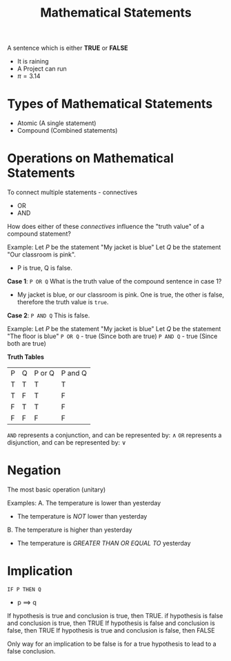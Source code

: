 :PROPERTIES:
:ID:       e9421f7c-bc43-4dfd-b5ac-65328e814112
:END:
#+title: Mathematical Statements
#+filetags: :Discrete:

A sentence which is either *TRUE* or *FALSE*

- It is raining
- A Project can run
- \pi=3.14

* Types of Mathematical Statements
- Atomic (A single statement)
- Compound (Combined statements)


* Operations on Mathematical Statements

To connect multiple statements - connectives
- OR
- AND


How does either of these /connectives/ influence the "truth value" of a compound statement?

Example:
Let /P/ be the statement "My jacket is blue"
Let /Q/ be the statement "Our classroom is pink".
- P is true, Q is false.

*Case 1*: =P OR Q=
What is the truth value of the compound sentence in case 1?
- My jacket is blue, or our classroom is pink.
  One is true, the other is false, therefore the truth value is =true=.
*Case 2*: =P AND Q=
This is false.


Example:
Let /P/ be the statement "My jacket is blue"
Let /Q/ be the statement "The floor is blue"
=P OR Q= - true (Since both are true)
=P AND Q= - true (Since both are true)

*Truth Tables*
| P | Q | P or Q | P and Q |
| T | T | T      | T       |
| T | F | T      | F       |
| F | T | T      | F       |
| F | F | F      | F       |

=AND= represents a conjunction, and can be represented by: \land
=OR= represents a disjunction, and can be represented by: \lor

* Negation
The most basic operation (unitary)

Examples:
A. The temperature is lower than yesterday
- The temperature is /NOT/ lower than yesterday

B. The temperature is higher than yesterday
- The temperature is /GREATER THAN OR EQUAL TO/ yesterday
  

* Implication
=IF P THEN Q=
- p \implies q

If hypothesis is true and conclusion is true, then TRUE.
if hypothesis is false and conclusion is true, then TRUE
If hypothesis is false and conclusion is false, then TRUE
If hypothesis is true and conclusion is false, then FALSE

Only way for an implication to be false is for a true hypothesis to lead to a false conclusion.
